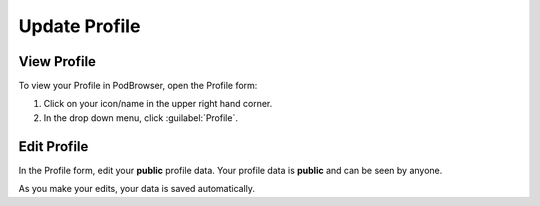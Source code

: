 ==============
Update Profile
==============

View Profile
============

To view your Profile in PodBrowser, open the Profile form:

#. Click on your icon/name in the upper right hand corner.

#. In the drop down menu, click :guilabel:`Profile`.

.. image:: /images/podbrowser-profile.png
   :alt: PodBrowser Profile
   :width: 600px

Edit Profile
============

In the Profile form, edit your **public** profile data. Your profile
data is **public** and can be seen by anyone.

As you make your edits, your data is saved automatically.
